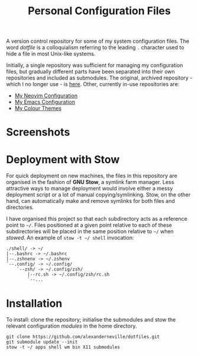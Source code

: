 #+TITLE: Personal Configuration Files

A version control repository for some of my system configuration files. The word /dotfile/ is a colloquialism referring to the leading =.= character used to hide a file in most Unix-like systems.

Initially, a single repository was sufficient for managing my configuration files, but gradually different parts have been separated into their own repositories and included as submodules. The original, archived repository - which I no longer use - is [[https://github.com/alexanderneville/config_archive][here]]. Other, currently in-use repositories are:

- [[https://github.com/alexanderneville/nvim-config][My Neovim Configuration]]
- [[https://github.com/alexanderneville/emacs-config][My Emacs Configuration]]
- [[https://github.com/alexanderneville/b16-themes][My Colour Themes]]

* Screenshots

[[./screenshots/onedark.png]]

[[./screenshots/codedark.png]]

[[./screenshots/gruvbox_dark_hard.png]]

[[./screenshots/gruvbox_material_dark_hard.png]]

* Deployment with Stow

For quick deployment on new machines, the files in this repository are organised in the fashion of *GNU Stow*, a symlink farm manager. Less attractive ways to manage deployment would involve either a messy deployment script or a lot of manual copying/symlinking. Stow, on the other hand, can automatically make and remove symlinks for both files and directories. 

I have organised this project so that each subdirectory acts as a reference point to =~/=. Files positioned at a given point relative to each of these subdirectories will be placed in the same position relative to =~/= when /stowed/. An example of =stow -t ~/ shell= invocation:

#+begin_src text
./shell/ -> ~/
|--.bashrc -> ~/.bashrc
|--.zshnenv -> ~/.zshenv
`--.config/ -> ~/.config/
    `--zsh/ -> ~/.config/zsh/
        |--rc.sh -> ~/.config/zsh/rc.sh
        `--...
#+end_src

* Installation

To install: clone the repository; initialise the submodules and stow the relevant configuration /modules/ in the home directory.

#+begin_src text
  git clone https://github.com/alexanderneville/dotfiles.git
  git submodule update --init
  stow -t ~/ apps shell wm bin X11 submodules
#+end_src
